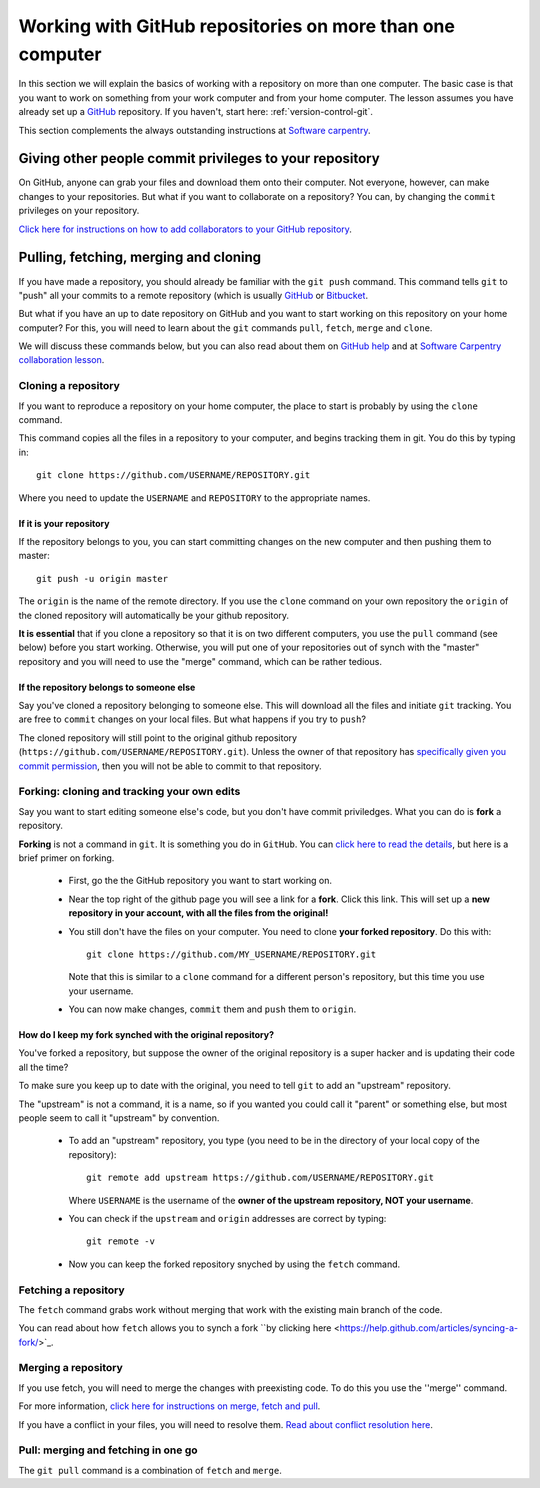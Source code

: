 .. _more_advanced_github:

============================================================
Working with GitHub repositories on more than one computer
============================================================

In this section we will explain the basics of working with a repository on more than one computer. 
The basic case is that you want to work on something from your work computer and from your home computer. 
The lesson assumes you have already set up a `GitHub <https://github.com/>`_ repository. 
If you haven't, start here: :ref:`version-control-git`.

This section complements the always outstanding instructions at `Software carpentry <http://www.software-carpentry.org/v5/novice/git/>`_.



Giving other people commit privileges to your repository
==========================================================

On GitHub, anyone can grab your files and download them onto their computer. 
Not everyone, however, can make changes to your repositories.
But what if you want to collaborate on a repository? 
You can, by changing the ``commit`` privileges on your repository. 

`Click here for instructions on how to add collaborators to your GitHub repository <https://help.github.com/articles/adding-collaborators-to-a-personal-repository/>`_. 


Pulling, fetching, merging and cloning
========================================

If you have made a repository, you should already be familiar with the ``git push`` command. 
This command tells ``git`` to "push" all your commits to a remote repository
(which is usually `GitHub <https://github.com/>`_ or `Bitbucket <https://bitbucket.org/>`_.

But what if you have an up to date repository on GitHub and you want to start working on this repository on your home computer?
For this, you will need to learn about the ``git`` commands ``pull``, ``fetch``, ``merge`` and ``clone``.

We will discuss these commands below, but you can also read about them on
`GitHub help <https://help.github.com/articles/fetching-a-remote/>`_ and at
`Software Carpentry collaboration lesson <http://www.software-carpentry.org/v5/novice/git/02-collab.html>`_.

Cloning a repository
------------------------------------

If you want to reproduce a repository on your home computer, the place to start is probably by using the ``clone`` command. 

This command copies all the files in a repository to your computer, and begins tracking them in git. 
You do this by typing in::

  git clone https://github.com/USERNAME/REPOSITORY.git
  
Where you need to update the ``USERNAME`` and ``REPOSITORY`` to the appropriate names. 

If it is **your** repository
~~~~~~~~~~~~~~~~~~~~~~~~~~~~~~~~~~~~~~~~~

If the repository belongs to you, you can start committing changes on the new computer and then pushing them to master::

  git push -u origin master
  
The ``origin`` is the name of the remote directory. 
If you use the ``clone`` command on your own repository the ``origin`` of the cloned repository will automatically be your github repository.

**It is essential** that if you clone a repository so that it is on two different computers, you use the ``pull`` command (see below) before you start working. 
Otherwise, you will put one of your repositories out of synch with the "master" repository and you will need to use the "merge" command, which can be rather tedious. 

If the repository **belongs to someone else**
~~~~~~~~~~~~~~~~~~~~~~~~~~~~~~~~~~~~~~~~~~~~~~~~

Say you've cloned a repository belonging to someone else. This will download all the files and initiate ``git`` tracking.
You are free to ``commit`` changes on your local files. But what happens if you try to ``push``?

The cloned repository will still point to the original github repository (``https://github.com/USERNAME/REPOSITORY.git``).
Unless the owner of that repository has `specifically given you commit permission <https://help.github.com/articles/adding-collaborators-to-a-personal-repository/>`_, 
then you will not be able to commit to that repository.

Forking: cloning and tracking your own edits
-----------------------------------------------

Say you want to start editing someone else's code, but you don't have commit priviledges. What you can do is **fork** a repository. 

**Forking** is not a command in ``git``. It is something you do in ``GitHub``. 
You can `click here to read the details <https://help.github.com/articles/fork-a-repo/>`_, but here is a brief primer on forking. 

  * First, go the the GitHub repository you want to start working on.
  * Near the top right of the github page you will see a link for a **fork**. Click this link.
    This will set up a **new repository in your account, with all the files from the original!**
  * You still don't have the files on your computer. You need to clone **your forked repository**. 
    Do this with::
    
      git clone https://github.com/MY_USERNAME/REPOSITORY.git  
      
    Note that this is similar to a ``clone`` command for a different person's repository, but this time you use your username. 
  * You can now make changes, ``commit`` them and ``push`` them to ``origin``. 
  
How do I keep my fork synched with the original repository?
~~~~~~~~~~~~~~~~~~~~~~~~~~~~~~~~~~~~~~~~~~~~~~~~~~~~~~~~~~~~~~

You've forked a repository, but suppose the owner of the original repository is a super hacker and is updating their code all the time?

To make sure you keep up to date with the original, you need to tell ``git`` to add an "upstream" repository. 

The "upstream" is not a command, it is a name, so if you wanted you could call it "parent" or something else, but most people seem to call it "upstream" by convention. 

  * To add an "upstream" repository, you type (you need to be in the directory of your local copy of the repository)::

      git remote add upstream https://github.com/USERNAME/REPOSITORY.git
  
    Where ``USERNAME`` is the username of the **owner of the upstream repository, NOT your username**.

  * You can check if the ``upstream`` and ``origin`` addresses are correct by typing::
  
      git remote -v
      
  * Now you can keep the forked repository snyched by using the ``fetch`` command.
  

Fetching a repository
------------------------------------

The ``fetch`` command grabs work without merging that work with the existing main branch of the code. 

You can read about how ``fetch`` allows you to synch a fork ``by clicking here <https://help.github.com/articles/syncing-a-fork/>`_.


Merging a repository
------------------------------------

If you use fetch, you will need to merge the changes with preexisting code. To do this you use the ''merge'' command. 

For more information, `click here for instructions on merge, fetch and pull <https://help.github.com/articles/fetching-a-remote/>`_.

If you have a conflict in your files, you will need to resolve them. 
`Read about conflict resolution here <https://help.github.com/articles/resolving-a-merge-conflict-from-the-command-line/>`_.


Pull: merging and fetching in one go
------------------------------------

The ``git pull`` command is a combination of ``fetch`` and ``merge``. 